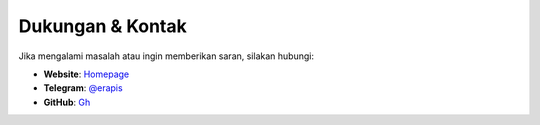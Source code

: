Dukungan & Kontak
=================

Jika mengalami masalah atau ingin memberikan saran, silakan hubungi:

- **Website**: `Homepage <https://ErNewdev0.github.io>`_
- **Telegram**: `@erapis <https://t.me/erapis>`_
- **GitHub**: `Gh <https://github.com/erbot>`_